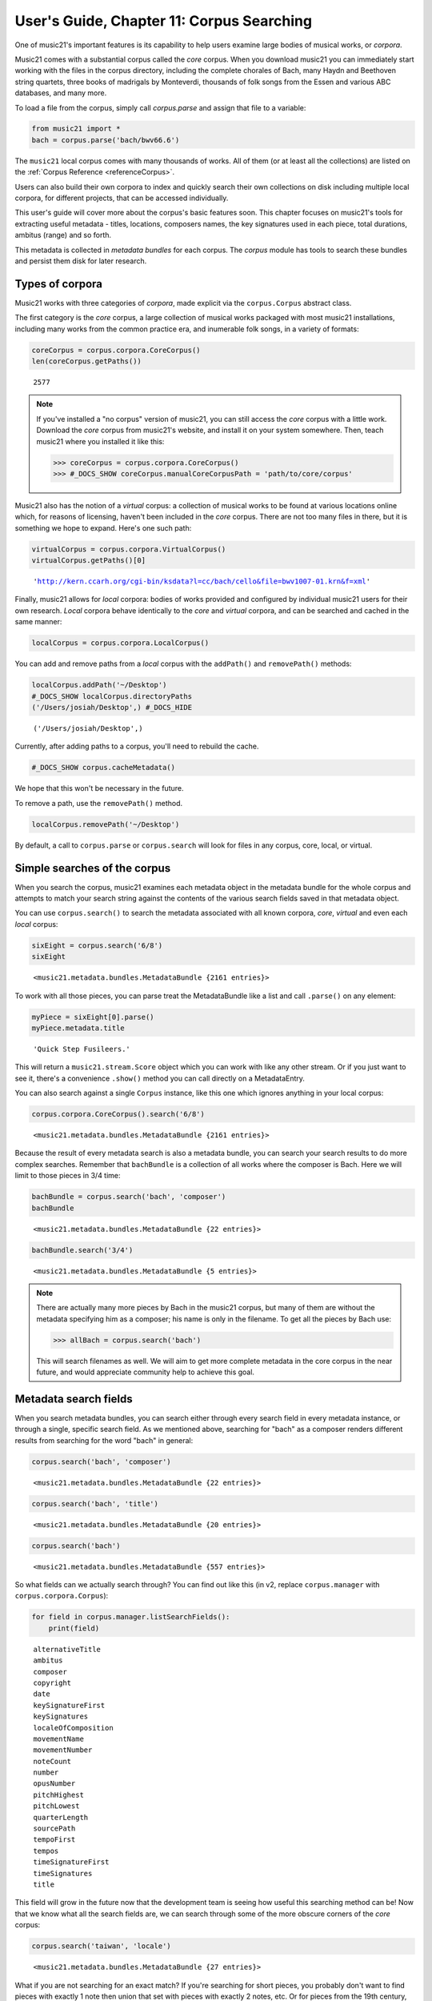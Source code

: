 .. _usersGuide_11_corpusSearching:

.. WARNING: DO NOT EDIT THIS FILE:
   AUTOMATICALLY GENERATED.
   PLEASE EDIT THE .py FILE DIRECTLY.


User's Guide, Chapter 11: Corpus Searching
==========================================

One of music21's important features is its capability to help users
examine large bodies of musical works, or *corpora*.

Music21 comes with a substantial corpus called the *core* corpus. When
you download music21 you can immediately start working with the files in
the corpus directory, including the complete chorales of Bach, many
Haydn and Beethoven string quartets, three books of madrigals by
Monteverdi, thousands of folk songs from the Essen and various ABC
databases, and many more.

To load a file from the corpus, simply call *corpus.parse* and assign
that file to a variable:

.. code:: ipython3

    from music21 import *
    bach = corpus.parse('bach/bwv66.6')

The ``music21`` local corpus comes with many thousands of works. All of
them (or at least all the collections) are listed on the
:ref:`Corpus Reference <referenceCorpus>`.

Users can also build their own corpora to index and quickly search their
own collections on disk including multiple local corpora, for different
projects, that can be accessed individually.

This user's guide will cover more about the corpus's basic features
soon. This chapter focuses on music21's tools for extracting useful
metadata - titles, locations, composers names, the key signatures used
in each piece, total durations, ambitus (range) and so forth.

This metadata is collected in *metadata bundles* for each corpus. The
*corpus* module has tools to search these bundles and persist them disk
for later research.

Types of corpora
----------------

Music21 works with three categories of *corpora*, made explicit via the
``corpus.Corpus`` abstract class.

The first category is the *core* corpus, a large collection of musical
works packaged with most music21 installations, including many works
from the common practice era, and inumerable folk songs, in a variety of
formats:

.. code:: ipython3

    coreCorpus = corpus.corpora.CoreCorpus()
    len(coreCorpus.getPaths())




.. parsed-literal::
   :class: ipython-result

    2577



..  note::

    If you've installed a "no corpus" version of music21, you can still access
    the *core* corpus with a little work.  Download the *core* corpus from
    music21's website, and install it on your system somewhere. Then, teach
    music21 where you installed it like this:    

    >>> coreCorpus = corpus.corpora.CoreCorpus()
    >>> #_DOCS_SHOW coreCorpus.manualCoreCorpusPath = 'path/to/core/corpus'

Music21 also has the notion of a *virtual* corpus: a collection of
musical works to be found at various locations online which, for reasons
of licensing, haven't been included in the *core* corpus. There are not
too many files in there, but it is something we hope to expand. Here's
one such path:

.. code:: ipython3

    virtualCorpus = corpus.corpora.VirtualCorpus()
    virtualCorpus.getPaths()[0]




.. parsed-literal::
   :class: ipython-result

    'http://kern.ccarh.org/cgi-bin/ksdata?l=cc/bach/cello&file=bwv1007-01.krn&f=xml'



Finally, music21 allows for *local* corpora: bodies of works provided
and configured by individual music21 users for their own research.
*Local* corpora behave identically to the *core* and *virtual* corpora,
and can be searched and cached in the same manner:

.. code:: ipython3

    localCorpus = corpus.corpora.LocalCorpus()

You can add and remove paths from a *local* corpus with the
``addPath()`` and ``removePath()`` methods:

.. code:: ipython3

    localCorpus.addPath('~/Desktop')
    #_DOCS_SHOW localCorpus.directoryPaths
    ('/Users/josiah/Desktop',) #_DOCS_HIDE




.. parsed-literal::
   :class: ipython-result

    ('/Users/josiah/Desktop',)



Currently, after adding paths to a corpus, you'll need to rebuild the
cache.

.. code:: ipython3

    #_DOCS_SHOW corpus.cacheMetadata()

We hope that this won't be necessary in the future.

To remove a path, use the ``removePath()`` method.

.. code:: ipython3

    localCorpus.removePath('~/Desktop')

By default, a call to ``corpus.parse`` or ``corpus.search`` will look
for files in any corpus, core, local, or virtual.

Simple searches of the corpus
-----------------------------

When you search the corpus, music21 examines each metadata object in the
metadata bundle for the whole corpus and attempts to match your search
string against the contents of the various search fields saved in that
metadata object.

You can use ``corpus.search()`` to search the metadata associated with
all known corpora, *core*, *virtual* and even each *local* corpus:

.. code:: ipython3

    sixEight = corpus.search('6/8')
    sixEight




.. parsed-literal::
   :class: ipython-result

    <music21.metadata.bundles.MetadataBundle {2161 entries}>



To work with all those pieces, you can parse treat the MetadataBundle
like a list and call ``.parse()`` on any element:

.. code:: ipython3

    myPiece = sixEight[0].parse()
    myPiece.metadata.title




.. parsed-literal::
   :class: ipython-result

    'Quick Step Fusileers.'



This will return a ``music21.stream.Score`` object which you can work
with like any other stream. Or if you just want to see it, there's a
convenience ``.show()`` method you can call directly on a MetadataEntry.

You can also search against a single ``Corpus`` instance, like this one
which ignores anything in your local corpus:

.. code:: ipython3

    corpus.corpora.CoreCorpus().search('6/8')




.. parsed-literal::
   :class: ipython-result

    <music21.metadata.bundles.MetadataBundle {2161 entries}>



Because the result of every metadata search is also a metadata bundle,
you can search your search results to do more complex searches. Remember
that ``bachBundle`` is a collection of all works where the composer is
Bach. Here we will limit to those pieces in 3/4 time:

.. code:: ipython3

    bachBundle = corpus.search('bach', 'composer')
    bachBundle




.. parsed-literal::
   :class: ipython-result

    <music21.metadata.bundles.MetadataBundle {22 entries}>



.. code:: ipython3

    bachBundle.search('3/4')




.. parsed-literal::
   :class: ipython-result

    <music21.metadata.bundles.MetadataBundle {5 entries}>



..  note::

    There are actually many more pieces by Bach in the music21 corpus,
    but many of them are without the metadata specifying him as a
    composer; his name is only in the filename. To get all the pieces
    by Bach use:
    
    >>> allBach = corpus.search('bach')
        
    This will search filenames as well.  We will aim to get more complete
    metadata in the core corpus in the near future, and would appreciate
    community help to achieve this goal.

Metadata search fields
----------------------

When you search metadata bundles, you can search either through every
search field in every metadata instance, or through a single, specific
search field. As we mentioned above, searching for "bach" as a composer
renders different results from searching for the word "bach" in general:

.. code:: ipython3

    corpus.search('bach', 'composer')




.. parsed-literal::
   :class: ipython-result

    <music21.metadata.bundles.MetadataBundle {22 entries}>



.. code:: ipython3

    corpus.search('bach', 'title')




.. parsed-literal::
   :class: ipython-result

    <music21.metadata.bundles.MetadataBundle {20 entries}>



.. code:: ipython3

    corpus.search('bach')




.. parsed-literal::
   :class: ipython-result

    <music21.metadata.bundles.MetadataBundle {557 entries}>



So what fields can we actually search through? You can find out like
this (in v2, replace ``corpus.manager`` with ``corpus.corpora.Corpus``):

.. code:: ipython3

    for field in corpus.manager.listSearchFields():
        print(field)


.. parsed-literal::
   :class: ipython-result

    alternativeTitle
    ambitus
    composer
    copyright
    date
    keySignatureFirst
    keySignatures
    localeOfComposition
    movementName
    movementNumber
    noteCount
    number
    opusNumber
    pitchHighest
    pitchLowest
    quarterLength
    sourcePath
    tempoFirst
    tempos
    timeSignatureFirst
    timeSignatures
    title


This field will grow in the future now that the development team is
seeing how useful this searching method can be! Now that we know what
all the search fields are, we can search through some of the more
obscure corners of the *core* corpus:

.. code:: ipython3

    corpus.search('taiwan', 'locale')




.. parsed-literal::
   :class: ipython-result

    <music21.metadata.bundles.MetadataBundle {27 entries}>



What if you are not searching for an exact match? If you're searching
for short pieces, you probably don't want to find pieces with exactly 1
note then union that set with pieces with exactly 2 notes, etc. Or for
pieces from the 19th century, you won't want to search for 1801, 1802,
etc. What you can do is set up a "predicate callable" which is a
function (either a full python ``def`` statement or a short ``lambda``
function) to filter the results. Each piece will be checked against your
predicate and only those that return true. Here we'll search for pieces
with between 400 and 500 notes, only in the ``core`` corpus:

.. code:: ipython3

    predicate = lambda x: 400 < x < 500
    corpus.corpora.CoreCorpus().search(predicate, 'noteCount')




.. parsed-literal::
   :class: ipython-result

    <music21.metadata.bundles.MetadataBundle {113 entries}>



You can also pass in compiled regular expressions into the search. In
this case we will use a regular expression likely to find Handel and
Haydn and perhaps not much else:

.. code:: ipython3

    import re
    haydnOrHandel = re.compile(r'ha.d.*', re.IGNORECASE)
    corpus.search(haydnOrHandel)




.. parsed-literal::
   :class: ipython-result

    <music21.metadata.bundles.MetadataBundle {186 entries}>



Unfortunately this really wasn't a good search, since we also got folk
songs with the title of "Shandy". Best to use a '\*^\*' search to match
at the beginning of the word next time.

We've now gone fairly high level in our searching. We will return to the
lowest level in
:ref:`Chapter 12: The Music21Object <usersGuide_12_music21Object>`